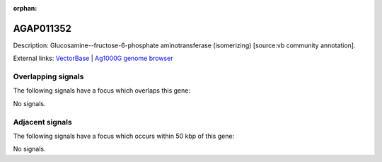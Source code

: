 :orphan:

AGAP011352
=============





Description: Glucosamine--fructose-6-phosphate aminotransferase (isomerizing) [source:vb community annotation].

External links:
`VectorBase <https://www.vectorbase.org/Anopheles_gambiae/Gene/Summary?g=AGAP011352>`_ |
`Ag1000G genome browser <https://www.malariagen.net/apps/ag1000g/phase1-AR3/index.html?genome_region=3L:21658944-21663334#genomebrowser>`_

Overlapping signals
-------------------

The following signals have a focus which overlaps this gene:



No signals.



Adjacent signals
----------------

The following signals have a focus which occurs within 50 kbp of this gene:



No signals.


